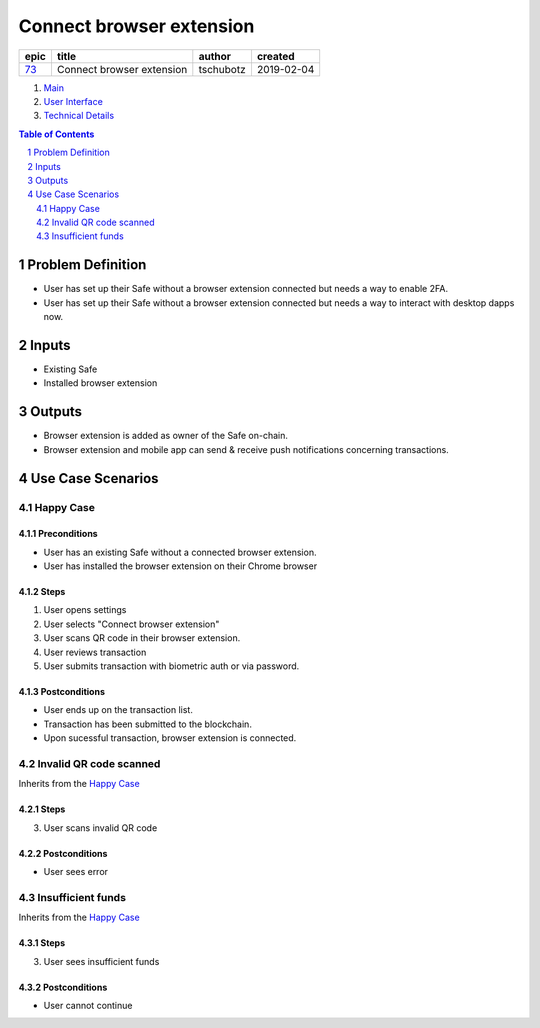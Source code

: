==========================================================
Connect browser extension
==========================================================

=====  =========================  =========  ==========
epic             title             author     created
=====  =========================  =========  ==========
`73`_  Connect browser extension  tschubotz  2019-02-04
=====  =========================  =========  ==========

.. _73: https://github.com/gnosis/safe/issues/73

.. _Main:


#. `Main`_
#. `User Interface`_
#. `Technical Details`_

.. sectnum::
.. contents:: Table of Contents
    :local:
    :depth: 2


Problem Definition
-------------------------------

* User has set up their Safe without a browser extension connected but needs a way to enable 2FA.
* User has set up their Safe without a browser extension connected but needs a way to interact with desktop dapps now.

Inputs
-----------

* Existing Safe
* Installed browser extension

Outputs
------------

* Browser extension is added as owner of the Safe on-chain.
* Browser extension and mobile app can send & receive push notifications concerning transactions.

Use Case Scenarios
-----------------------

Happy Case
~~~~~~~~~~~~~~~~~

Preconditions
+++++++++++++

* User has an existing Safe without a connected browser extension.
* User has installed the browser extension on their Chrome browser

Steps
+++++

1. User opens settings
2. User selects "Connect browser extension"
3. User scans QR code in their browser extension.
4. User reviews transaction
5. User submits transaction with biometric auth or via password.


Postconditions
++++++++++++++

* User ends up on the transaction list.
* Transaction has been submitted to the blockchain.
* Upon sucessful transaction, browser extension is connected.


Invalid QR code scanned
~~~~~~~~~~~~~~~~~~~~~~~~~~~~~~~~~~~~~~~~~

Inherits from the `Happy Case`_

Steps
+++++

3. User scans invalid QR code

Postconditions
++++++++++++++

- User sees error


Insufficient funds
~~~~~~~~~~~~~~~~~~~~~~~~~~~~~~~~~~~~~~~~~~~~~~~~~~~~~

Inherits from the `Happy Case`_

Steps
+++++

3. User sees insufficient funds

Postconditions
++++++++++++++

- User cannot continue


.. _`User Interface`: 02_user_interface.rst
.. _`Technical Details`: 03_technical_details.rst


